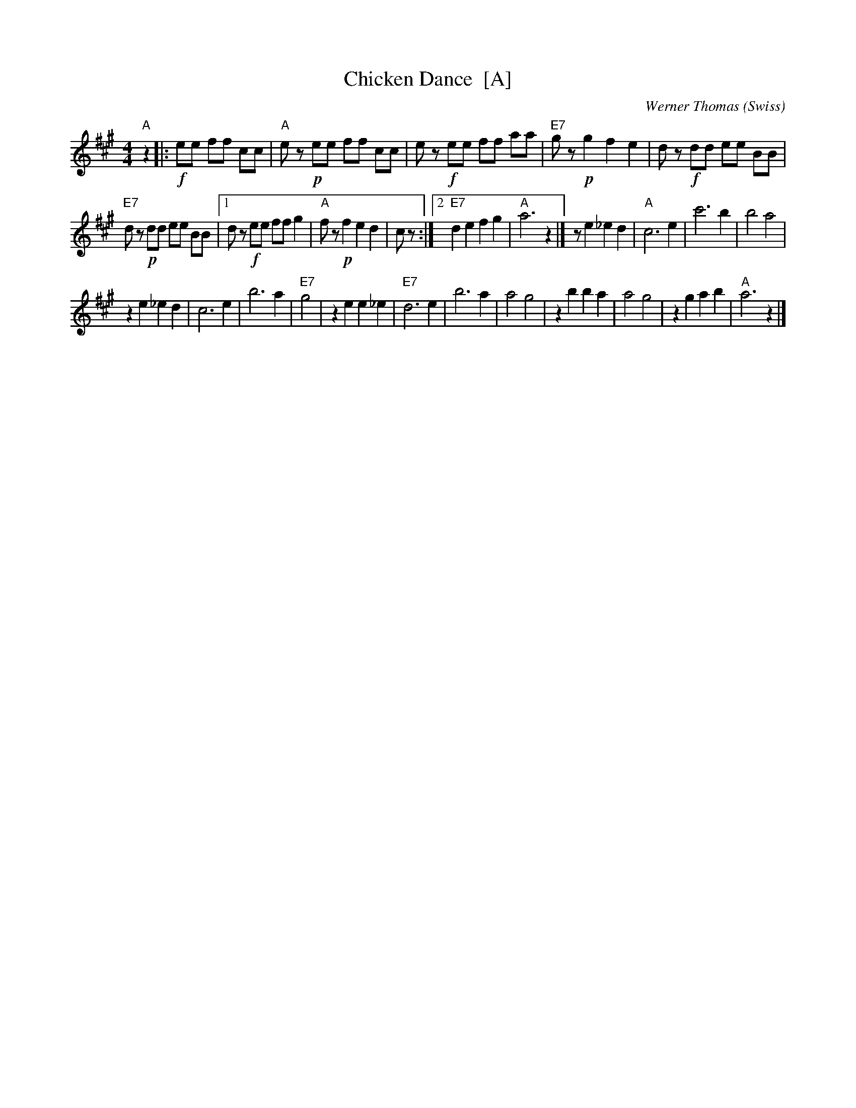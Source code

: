 X: 1
T: Chicken Dance  [A]
C: Werner Thomas (Swiss)
Z: John Chambers <jc@trillian.mit.edu> http://trillian.mit.edu/~jc/music/
M: 4/4
L: 1/8
K: A
"A"z2 |:\
!f!ee ff cc | "A"ez !p!ee ff cc |\
ez !f!ee ff aa | "E7"gz !p!g2f2e2 |\
dz !f!dd ee BB |
"E7"dz !p!dd ee BB |\
[1 dz !f!ee ff g2 | "A"fz !p!f2e2d2 | cz :|\
[2 "E7"d2 e2f2g2 | "A"a6 z2 |]\
z e2_e2d2 | "A"c6 e2 |\
c'6 b2 | b4 a4 |
z2 e2_e2d2 | c6 e2 |\
b6 a2 | "E7"g4 |\
z2 e2e2_e2 | "E7"d6 e2 |\
b6 a2 | a4 g4 |\
z2 b2b2a2 | a4 g4 |\
z2 g2a2b2 | "A"a6 z2 |]
